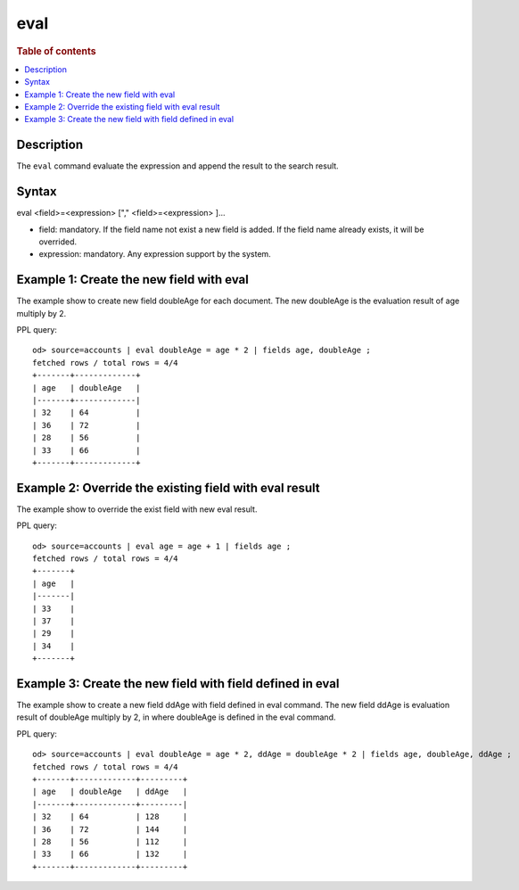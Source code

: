 =============
eval
=============

.. rubric:: Table of contents

.. contents::
   :local:
   :depth: 2


Description
============
| The ``eval`` command evaluate the expression and append the result to the search result.


Syntax
============
eval <field>=<expression> ["," <field>=<expression> ]...

* field: mandatory. If the field name not exist a new field is added. If the field name already exists, it will be overrided.
* expression: mandatory. Any expression support by the system.

Example 1: Create the new field with eval
=========================================

The example show to create new field doubleAge for each document. The new doubleAge is the evaluation result of age multiply by 2.

PPL query::

    od> source=accounts | eval doubleAge = age * 2 | fields age, doubleAge ;
    fetched rows / total rows = 4/4
    +-------+-------------+
    | age   | doubleAge   |
    |-------+-------------|
    | 32    | 64          |
    | 36    | 72          |
    | 28    | 56          |
    | 33    | 66          |
    +-------+-------------+


Example 2: Override the existing field with eval result
=======================================================

The example show to override the exist field with new eval result.

PPL query::

    od> source=accounts | eval age = age + 1 | fields age ;
    fetched rows / total rows = 4/4
    +-------+
    | age   |
    |-------|
    | 33    |
    | 37    |
    | 29    |
    | 34    |
    +-------+

Example 3: Create the new field with field defined in eval
==========================================================

The example show to create a new field ddAge with field defined in eval command. The new field ddAge is evaluation result of doubleAge multiply by 2, in where doubleAge is defined in the eval command.

PPL query::

    od> source=accounts | eval doubleAge = age * 2, ddAge = doubleAge * 2 | fields age, doubleAge, ddAge ;
    fetched rows / total rows = 4/4
    +-------+-------------+---------+
    | age   | doubleAge   | ddAge   |
    |-------+-------------+---------|
    | 32    | 64          | 128     |
    | 36    | 72          | 144     |
    | 28    | 56          | 112     |
    | 33    | 66          | 132     |
    +-------+-------------+---------+